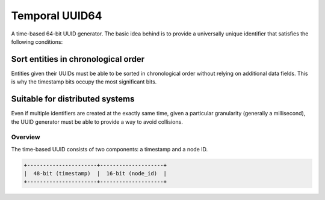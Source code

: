 Temporal UUID64
===============
A time-based 64-bit UUID generator. The basic idea behind is to provide a universally unique identifier that satisfies the following conditions:

Sort entities in chronological order
~~~~~~~~~~~~~~~~~~~~~~~~~~~~~~~~~~~~

Entities given their UUIDs must be able to be sorted in chronological order without relying on additional data fields. This is why the timestamp bits occupy the most significant bits.

Suitable for distributed systems
~~~~~~~~~~~~~~~~~~~~~~~~~~~~~~~~

Even if multiple identifiers are created at the exactly same time, given a particular granularity (generally a millisecond), the UUID generator must be able to provide a way to avoid collisions.


Overview
--------

The time-based UUID consists of two components: a timestamp and a node ID.

.. code-block::

    +----------------------+--------------------+
    |  48-bit (timestamp)  |  16-bit (node_id)  |
    +----------------------+--------------------+

